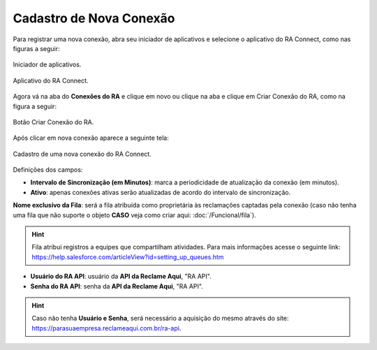 
#################
Cadastro de Nova Conexão
#################

Para registrar uma nova conexão, abra seu iniciador de aplicativos e selecione o aplicativo do RA Connect, como nas figuras a seguir:

.. figure:: img/iniciadorAplicativos.png
    :alt: Solidity logo
    :align: center
    
    Iniciador de aplicativos.

.. figure:: img/aplicativoRAConnect.png
    :alt: Solidity logo
    :align: center
    
    Aplicativo do RA Connect.

Agora vá na aba do **Conexões do RA** e clique em novo ou clique na aba e clique em Criar Conexão do RA, como na figura a seguir:

.. figure:: img/criarConexao.png
    :alt: Solidity logo
    :align: center
    
    Botão Criar Conexão do RA.

Após clicar em nova conexão aparece a seguinte tela:

.. figure:: img/cadastroConexao.png
    :alt: Solidity logo
    :align: center
    
    Cadastro de uma nova conexão do RA Connect.

Definições dos campos:

*   **Intervalo de Sincronização (em Minutos)**: marca a periodicidade de atualização da conexão (em minutos). 

*   **Ativo**: apenas conexões ativas serão atualizadas de acordo do intervalo de sincronização. 

**Nome exclusivo da Fila**: será a fila atribuída como proprietária às reclamações captadas pela conexão (caso não tenha uma fila que não suporte o objeto **CASO** veja como criar aqui: :doc:`/Funcional/fila`).

.. Hint:: Fila atribui registros a equipes que compartilham atividades. Para mais informações acesse o seguinte link: https://help.salesforce.com/articleView?id=setting_up_queues.htm

*   **Usuário do RA API**: usuário da **API da Reclame Aqui**, "RA API". 

*   **Senha do RA API**: senha da **API da Reclame Aqui**, "RA API". 

.. Hint:: Caso não tenha **Usuário e Senha**, será necessário a aquisição do mesmo através do site: https://parasuaempresa.reclameaqui.com.br/ra-api.